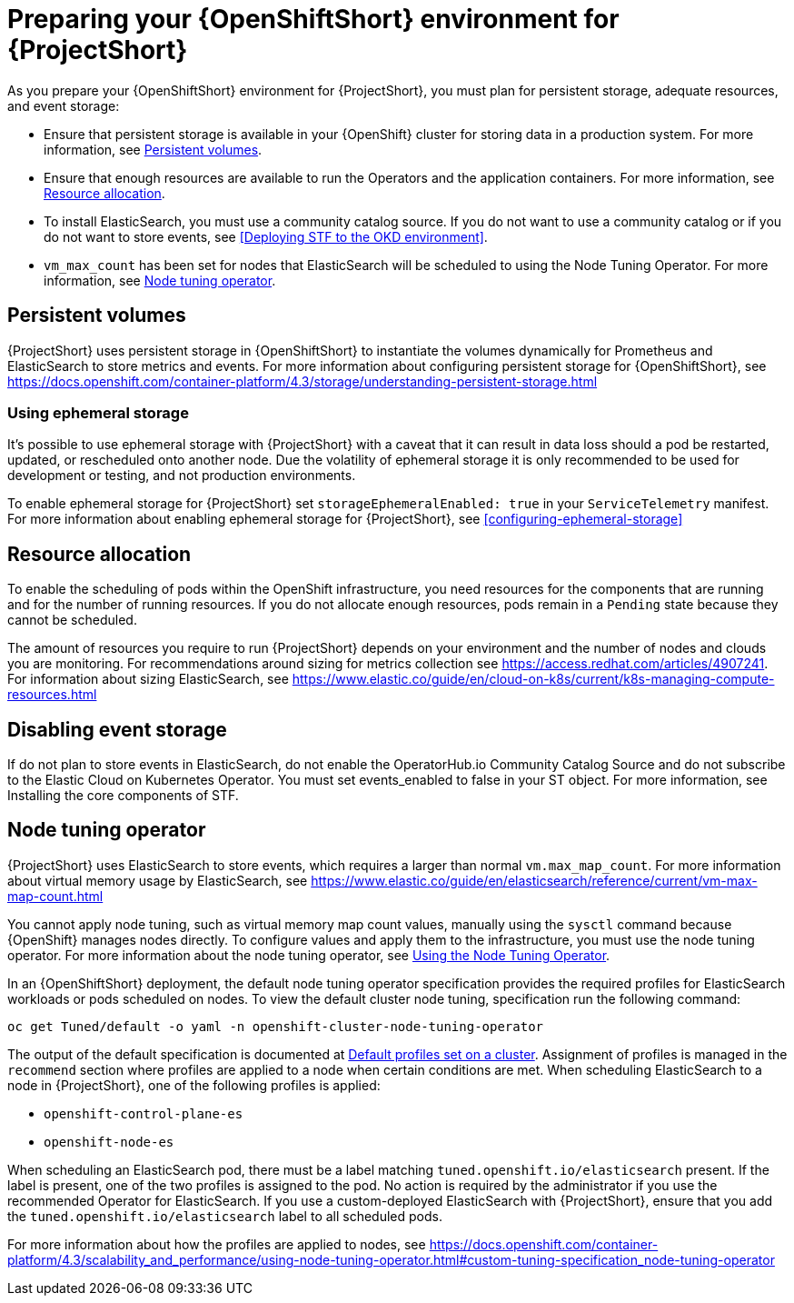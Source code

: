 // Module included in the following assemblies:
//
// <List assemblies here, each on a new line>

// This module can be included from assemblies using the following include statement:
// include::<path>/proc_preparing-your-openshift-environment-for-stf.adoc[leveloffset=+1]

// The file name and the ID are based on the module title. For example:
// * file name: proc_doing-procedure-a.adoc
// * ID: [id='proc_doing-procedure-a_{context}']
// * Title: = Doing procedure A
//
// The ID is used as an anchor for linking to the module. Avoid changing
// it after the module has been published to ensure existing links are not
// broken.
//
// The `context` attribute enables module reuse. Every module's ID includes
// {context}, which ensures that the module has a unique ID even if it is
// reused multiple times in a guide.
//
// Start the title with a verb, such as Creating or Create. See also
// _Wording of headings_ in _The IBM Style Guide_.
[id='preparing-your-openshift-environment-for-stf_{context}']
= Preparing your {OpenShiftShort} environment for {ProjectShort}

As you prepare your {OpenShiftShort} environment for {ProjectShort}, you must plan for persistent storage, adequate resources, and event storage:

* Ensure that persistent storage is available in your {OpenShift} cluster for storing data in a production system. For more information, see <<persistent-volumes>>.
* Ensure that enough resources are available to run the Operators and the application containers. For more information, see <<resource-allocation>>.
* To install ElasticSearch, you must use a community catalog source. If you do not want to use a community catalog or if you do not want to store events, see <<Deploying STF to the OKD environment>>.
* `vm_max_count` has been set for nodes that ElasticSearch will be scheduled to using the Node Tuning Operator. For more information, see <<node-tuning-operator>>.



[[persistent-volumes]]
== Persistent volumes

//This is a prerequisite.
//This is something you have to do as part of your planning for your OpenShift install.

{ProjectShort} uses persistent storage in {OpenShiftShort} to instantiate the volumes dynamically for Prometheus and ElasticSearch to store metrics and events. For more information about configuring persistent storage for {OpenShiftShort}, see https://docs.openshift.com/container-platform/4.3/storage/understanding-persistent-storage.html

[[ephemeral-storage]]
=== Using ephemeral storage

It's possible to use ephemeral storage with {ProjectShort} with a caveat that it can result in data loss should a pod be restarted, updated, or rescheduled onto another node. Due the volatility of ephemeral storage it is only recommended to be used for development or testing, and not production environments.

To enable ephemeral storage for {ProjectShort} set `storageEphemeralEnabled: true` in your `ServiceTelemetry` manifest. For more information about enabling ephemeral storage for {ProjectShort}, see <<configuring-ephemeral-storage>>

[[resource-allocation]]
== Resource allocation

//This is a prerequisite.
//This is something you have to do as part of your planning for your OpenShift install.

To enable the scheduling of pods within the OpenShift infrastructure, you need resources for the components that are running and for the number of running resources. If you do not allocate enough resources, pods remain in a `Pending` state because they cannot be scheduled.

The amount of resources you require to run {ProjectShort} depends on your environment and the number of nodes and clouds you are monitoring. For recommendations around sizing for metrics collection see https://access.redhat.com/articles/4907241. For information about sizing ElasticSearch, see https://www.elastic.co/guide/en/cloud-on-k8s/current/k8s-managing-compute-resources.html

[[disabling-event-storage]]
== Disabling event storage

If do not plan to store events in ElasticSearch, do not enable the OperatorHub.io Community Catalog Source and do not subscribe to the Elastic Cloud on Kubernetes Operator. You must set events_enabled to false in your ST object. For more information, see Installing the core components of STF.


[[node-tuning-operator]]
== Node tuning operator

//vm_max_count is set by default.  If you're using Opensift 4.3 don't worry. By default, it will work. If you created other types of OpenShift nodes, those nodes get listed in an inventory in OS. This has metadata, for example, what type of node is this. When you scehdule an ES process on the node, it has metata, the lable says I'm an ES. When you put that lable, OS says you're scheduling a process with this label, and when that process is scheduled on to a node, I need to adjust something on a machine. this is automatic.  When the label is present, OpenShift takes care of it.

{ProjectShort} uses ElasticSearch to store events, which requires a larger than normal `vm.max_map_count`. For more information about virtual memory usage by ElasticSearch, see https://www.elastic.co/guide/en/elasticsearch/reference/current/vm-max-map-count.html

You cannot apply node tuning, such as virtual memory map count values, manually using the `sysctl` command because {OpenShift} manages nodes directly. To configure values and apply them to the infrastructure, you must use the node tuning operator. For more information about the node tuning operator, see https://docs.openshift.com/container-platform/4.3/scalability_and_performance/using-node-tuning-operator.html[Using the Node Tuning Operator].

In an {OpenShiftShort} deployment, the default node tuning operator specification provides the required profiles for ElasticSearch workloads or pods scheduled on nodes. To view the default cluster node tuning, specification run the following command:

----
oc get Tuned/default -o yaml -n openshift-cluster-node-tuning-operator
----

The output of the default specification is documented at https://docs.openshift.com/container-platform/4.3/scalability_and_performance/using-node-tuning-operator.html#custom-tuning-default-profiles-set_node-tuning-operator[Default profiles set on a cluster]. Assignment of profiles is managed in the `recommend` section where profiles are applied to a node when certain conditions are met. When scheduling ElasticSearch to a node in {ProjectShort}, one of the following profiles is applied:

* `openshift-control-plane-es`
* `openshift-node-es`

When scheduling an ElasticSearch pod, there must be a label matching `tuned.openshift.io/elasticsearch` present. If the label is present, one of the two profiles is assigned to the pod. No action is required by the administrator if you use the recommended Operator for ElasticSearch. If you use a custom-deployed ElasticSearch with {ProjectShort}, ensure that you add the `tuned.openshift.io/elasticsearch` label to all scheduled pods.

For more information about how the profiles are applied to nodes, see https://docs.openshift.com/container-platform/4.3/scalability_and_performance/using-node-tuning-operator.html#custom-tuning-specification_node-tuning-operator
